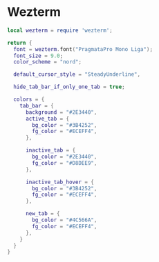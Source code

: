 * Wezterm

#+begin_src lua :tangle "wezterm.lua"
local wezterm = require 'wezterm';

return {
  font = wezterm.font("PragmataPro Mono Liga");
  font_size = 9.0;
  color_scheme = "nord";

  default_cursor_style = "SteadyUnderline",

  hide_tab_bar_if_only_one_tab = true;

  colors = {
    tab_bar = {
      background = "#2E3440",
      active_tab = {
        bg_color = "#3B4252",
        fg_color = "#ECEFF4",
      },

      inactive_tab = {
        bg_color = "#2E3440",
        fg_color = "#D8DEE9",
      },

      inactive_tab_hover = {
        bg_color = "#3B4252",
        fg_color = "#ECEFF4",
      },

      new_tab = {
        bg_color = "#4C566A",
        fg_color = "#ECEFF4",
      },
    }
  }
}
#+end_src
